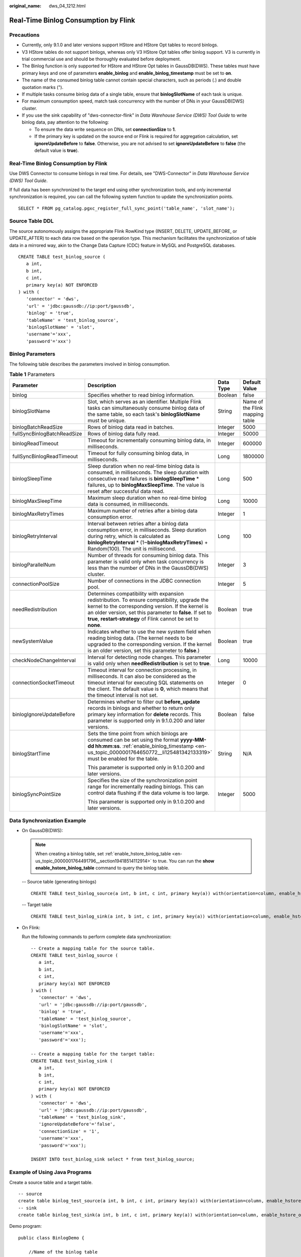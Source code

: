 :original_name: dws_04_1212.html

.. _dws_04_1212:

Real-Time Binlog Consumption by Flink
=====================================

Precautions
-----------

-  Currently, only 9.1.0 and later versions support HStore and HStore Opt tables to record binlogs.
-  V3 HStore tables do not support binlogs, whereas only V3 HStore Opt tables offer binlog support. V3 is currently in trial commercial use and should be thoroughly evaluated before deployment.
-  The Binlog function is only supported for HStore and HStore Opt tables in GaussDB(DWS). These tables must have primary keys and one of parameters **enable_binlog** and **enable_binlog_timestamp** must be set to **on**.
-  The name of the consumed binlog table cannot contain special characters, such as periods (.) and double quotation marks (").
-  If multiple tasks consume binlog data of a single table, ensure that **binlogSlotName** of each task is unique.
-  For maximum consumption speed, match task concurrency with the number of DNs in your GaussDB(DWS) cluster.
-  If you use the sink capability of "dws-connector-flink" in *Data Warehouse Service (DWS) Tool Guide* to write binlog data, pay attention to the following:

   -  To ensure the data write sequence on DNs, set **connectionSize** to **1**.
   -  If the primary key is updated on the source end or Flink is required for aggregation calculation, set **ignoreUpdateBefore** to **false**. Otherwise, you are not advised to set **ignoreUpdateBefore** to **false** (the default value is **true**).


Real-Time Binlog Consumption by Flink
-------------------------------------

Use DWS Connector to consume binlogs in real time. For details, see "DWS-Connector" in *Data Warehouse Service (DWS) Tool Guide*.

If full data has been synchronized to the target end using other synchronization tools, and only incremental synchronization is required, you can call the following system function to update the synchronization points.

::

   SELECT * FROM pg_catalog.pgxc_register_full_sync_point('table_name', 'slot_name');

Source Table DDL
----------------

The source autonomously assigns the appropriate Flink RowKind type (INSERT, DELETE, UPDATE_BEFORE, or UPDATE_AFTER) to each data row based on the operation type. This mechanism facilitates the synchronization of table data in a mirrored way, akin to the Change Data Capture (CDC) feature in MySQL and PostgreSQL databases.

::

   CREATE TABLE test_binlog_source (
      a int,
      b int,
      c int,
      primary key(a) NOT ENFORCED
   ) with (
      'connector' = 'dws',
      'url' = 'jdbc:gaussdb://ip:port/gaussdb',
      'binlog' = 'true',
      'tableName' = 'test_binlog_source',
      'binlogSlotName' = 'slot',
      'username'='xxx',
      'password'='xxx')

Binlog Parameters
-----------------

The following table describes the parameters involved in binlog consumption.

.. table:: **Table 1** Parameters

   +-----------------------------+------------------------------------------------------------------------------------------------------------------------------------------------------------------------------------------------------------------------------------------------------------------------------------+-----------------+---------------------------------+
   | Parameter                   | Description                                                                                                                                                                                                                                                                        | Data Type       | Default Value                   |
   +=============================+====================================================================================================================================================================================================================================================================================+=================+=================================+
   | binlog                      | Specifies whether to read binlog information.                                                                                                                                                                                                                                      | Boolean         | false                           |
   +-----------------------------+------------------------------------------------------------------------------------------------------------------------------------------------------------------------------------------------------------------------------------------------------------------------------------+-----------------+---------------------------------+
   | binlogSlotName              | Slot, which serves as an identifier. Multiple Flink tasks can simultaneously consume binlog data of the same table, so each task's **binlogSlotName** must be unique.                                                                                                              | String          | Name of the Flink mapping table |
   +-----------------------------+------------------------------------------------------------------------------------------------------------------------------------------------------------------------------------------------------------------------------------------------------------------------------------+-----------------+---------------------------------+
   | binlogBatchReadSize         | Rows of binlog data read in batches.                                                                                                                                                                                                                                               | Integer         | 5000                            |
   +-----------------------------+------------------------------------------------------------------------------------------------------------------------------------------------------------------------------------------------------------------------------------------------------------------------------------+-----------------+---------------------------------+
   | fullSyncBinlogBatchReadSize | Rows of binlog data fully read.                                                                                                                                                                                                                                                    | Integer         | 50000                           |
   +-----------------------------+------------------------------------------------------------------------------------------------------------------------------------------------------------------------------------------------------------------------------------------------------------------------------------+-----------------+---------------------------------+
   | binlogReadTimeout           | Timeout for incrementally consuming binlog data, in milliseconds.                                                                                                                                                                                                                  | Integer         | 600000                          |
   +-----------------------------+------------------------------------------------------------------------------------------------------------------------------------------------------------------------------------------------------------------------------------------------------------------------------------+-----------------+---------------------------------+
   | fullSyncBinlogReadTimeout   | Timeout for fully consuming binlog data, in milliseconds.                                                                                                                                                                                                                          | Long            | 1800000                         |
   +-----------------------------+------------------------------------------------------------------------------------------------------------------------------------------------------------------------------------------------------------------------------------------------------------------------------------+-----------------+---------------------------------+
   | binlogSleepTime             | Sleep duration when no real-time binlog data is consumed, in milliseconds. The sleep duration with consecutive read failures is **binlogSleepTime** \* failures, up to **binlogMaxSleepTime**. The value is reset after successful data read.                                      | Long            | 500                             |
   +-----------------------------+------------------------------------------------------------------------------------------------------------------------------------------------------------------------------------------------------------------------------------------------------------------------------------+-----------------+---------------------------------+
   | binlogMaxSleepTime          | Maximum sleep duration when no real-time binlog data is consumed, in milliseconds.                                                                                                                                                                                                 | Long            | 10000                           |
   +-----------------------------+------------------------------------------------------------------------------------------------------------------------------------------------------------------------------------------------------------------------------------------------------------------------------------+-----------------+---------------------------------+
   | binlogMaxRetryTimes         | Maximum number of retries after a binlog data consumption error.                                                                                                                                                                                                                   | Integer         | 1                               |
   +-----------------------------+------------------------------------------------------------------------------------------------------------------------------------------------------------------------------------------------------------------------------------------------------------------------------------+-----------------+---------------------------------+
   | binlogRetryInterval         | Interval between retries after a binlog data consumption error, in milliseconds. Sleep duration during retry, which is calculated as **binlogRetryInterval** \* (1~\ **binlogMaxRetryTimes**) + Random(100). The unit is millisecond.                                              | Long            | 100                             |
   +-----------------------------+------------------------------------------------------------------------------------------------------------------------------------------------------------------------------------------------------------------------------------------------------------------------------------+-----------------+---------------------------------+
   | binlogParallelNum           | Number of threads for consuming binlog data. This parameter is valid only when task concurrency is less than the number of DNs in the GaussDB(DWS) cluster.                                                                                                                        | Integer         | 3                               |
   +-----------------------------+------------------------------------------------------------------------------------------------------------------------------------------------------------------------------------------------------------------------------------------------------------------------------------+-----------------+---------------------------------+
   | connectionPoolSize          | Number of connections in the JDBC connection pool.                                                                                                                                                                                                                                 | Integer         | 5                               |
   +-----------------------------+------------------------------------------------------------------------------------------------------------------------------------------------------------------------------------------------------------------------------------------------------------------------------------+-----------------+---------------------------------+
   | needRedistribution          | Determines compatibility with expansion redistribution. To ensure compatibility, upgrade the kernel to the corresponding version. If the kernel is an older version, set this parameter to **false**. If set to **true**, **restart-strategy** of Flink cannot be set to **none**. | Boolean         | true                            |
   +-----------------------------+------------------------------------------------------------------------------------------------------------------------------------------------------------------------------------------------------------------------------------------------------------------------------------+-----------------+---------------------------------+
   | newSystemValue              | Indicates whether to use the new system field when reading binlog data. (The kernel needs to be upgraded to the corresponding version. If the kernel is an older version, set this parameter to **false**.)                                                                        | Boolean         | true                            |
   +-----------------------------+------------------------------------------------------------------------------------------------------------------------------------------------------------------------------------------------------------------------------------------------------------------------------------+-----------------+---------------------------------+
   | checkNodeChangeInterval     | Interval for detecting node changes. This parameter is valid only when **needRedistribution** is set to **true**.                                                                                                                                                                  | Long            | 10000                           |
   +-----------------------------+------------------------------------------------------------------------------------------------------------------------------------------------------------------------------------------------------------------------------------------------------------------------------------+-----------------+---------------------------------+
   | connectionSocketTimeout     | Timeout interval for connection processing, in milliseconds. It can also be considered as the timeout interval for executing SQL statements on the client. The default value is **0**, which means that the timeout interval is not set.                                           | Integer         | 0                               |
   +-----------------------------+------------------------------------------------------------------------------------------------------------------------------------------------------------------------------------------------------------------------------------------------------------------------------------+-----------------+---------------------------------+
   | binlogIgnoreUpdateBefore    | Determines whether to filter out **before_update** records in binlogs and whether to return only primary key information for **delete** records. This parameter is supported only in 9.1.0.200 and later versions.                                                                 | Boolean         | false                           |
   +-----------------------------+------------------------------------------------------------------------------------------------------------------------------------------------------------------------------------------------------------------------------------------------------------------------------------+-----------------+---------------------------------+
   | binlogStartTime             | Sets the time point from which binlogs are consumed can be set using the format **yyyy-MM-dd hh:mm:ss**. :ref:`enable_binlog_timestamp <en-us_topic_0000001764650772__li125481342133319>` must be enabled for the table.                                                           | String          | N/A                             |
   |                             |                                                                                                                                                                                                                                                                                    |                 |                                 |
   |                             | This parameter is supported only in 9.1.0.200 and later versions.                                                                                                                                                                                                                  |                 |                                 |
   +-----------------------------+------------------------------------------------------------------------------------------------------------------------------------------------------------------------------------------------------------------------------------------------------------------------------------+-----------------+---------------------------------+
   | binlogSyncPointSize         | Specifies the size of the synchronization point range for incrementally reading binlogs. This can control data flushing if the data volume is too large.                                                                                                                           | Integer         | 5000                            |
   |                             |                                                                                                                                                                                                                                                                                    |                 |                                 |
   |                             | This parameter is supported only in 9.1.0.200 and later versions.                                                                                                                                                                                                                  |                 |                                 |
   +-----------------------------+------------------------------------------------------------------------------------------------------------------------------------------------------------------------------------------------------------------------------------------------------------------------------------+-----------------+---------------------------------+

Data Synchronization Example
----------------------------

-  On GaussDB(DWS):

   .. note::

      When creating a binlog table, set :ref:`enable_hstore_binlog_table <en-us_topic_0000001764491796__section19418514112914>` to true. You can run the **show enable_hstore_binlog_table** command to query the binlog table.

   -- Source table (generating binlogs)

   ::

      CREATE TABLE test_binlog_source(a int, b int, c int, primary key(a)) with(orientation=column, enable_hstore_opt=on, enable_binlog=true);

   -- Target table

   ::

      CREATE TABLE test_binlog_sink(a int, b int, c int, primary key(a)) with(orientation=column, enable_hstore_opt=on);

-  On Flink:

   Run the following commands to perform complete data synchronization:

   ::

      -- Create a mapping table for the source table.
      CREATE TABLE test_binlog_source (
         a int,
         b int,
         c int,
         primary key(a) NOT ENFORCED
      ) with (
         'connector' = 'dws',
         'url' = 'jdbc:gaussdb://ip:port/gaussdb',
         'binlog' = 'true',
         'tableName' = 'test_binlog_source',
         'binlogSlotName' = 'slot',
         'username'='xxx',
         'password'='xxx');

      -- Create a mapping table for the target table:
      CREATE TABLE test_binlog_sink (
         a int,
         b int,
         c int,
         primary key(a) NOT ENFORCED
      ) with (
         'connector' = 'dws',
         'url' = 'jdbc:gaussdb://ip:port/gaussdb',
         'tableName' = 'test_binlog_sink',
         'ignoreUpdateBefore'='false',
         'connectionSize' = '1',
         'username'='xxx',
         'password'='xxx');
      ​
      INSERT INTO test_binlog_sink select * from test_binlog_source;

Example of Using Java Programs
------------------------------

Create a source table and a target table.

::

   -- source
   create table binlog_test_source(a int, b int, c int, primary key(a)) with(orientation=column, enable_hstore_opt=on, enable_binlog=true);
   -- sink
   create table binlog_test_sink(a int, b int, c int, primary key(a)) with(orientation=column, enable_hstore_opt=on, enable_binlog=true);

Demo program:

::

   public class BinlogDemo {

       //Name of the binlog table
       private static final String BINLOG_TABLE_NAME = "binlog_test_source";

       //Slot name of the binlog table
       private static final String BINLOG_SLOT_NAME = "binlog_test_slot";

       //Name of the table to be written
       private static final String SINK_TABLE_NAME = "binlog_test_sink";

       public static void main(String[] args) throws Exception {
           DwsConfig dwsConfig = buildDwsConfig();
           DwsClient dwsClient = new DwsClient(dwsConfig);

           TableSchema sourceTableSchema = dwsClient.getTableSchema(TableName.valueOf(BINLOG_TABLE_NAME));
           TableSchema sinkTableSchema = dwsClient.getTableSchema(TableName.valueOf(SINK_TABLE_NAME));

           // Columns to be written
           List<String> sinkColumns = sinkTableSchema.getColumnNames();

           // Thread pool
           DwsConnectionPool dwsConnectionPool = new DwsConnectionPool(dwsConfig);
           //Queue for storing data
           BlockingQueue<BinlogRecord> queue = new LinkedBlockingQueue<>();
           //Columns to be synchronized
           List<String> sourceColumnNames = sourceTableSchema.getColumnNames();

           BinlogReader binlogReader = new BinlogReader(dwsConfig, queue, sourceColumnNames, dwsConnectionPool);

           //Start the read task.
           binlogReader.start();
           binlogReader.getRecords();

           while (binlogReader.isStart()) {
               try {
                   while (!queue.isEmpty() && !binlogReader.hasException()) {
                       // Read data.
                       BinlogRecord record = queue.poll();
                       if (Objects.isNull(record)) {
                           continue;
                       }
                       BinlogRecordType type = BinlogRecordType.toBinlogRecordType(record.getType());
                       List<Object> columnValues = record.getColumnValues();

                       // Write data.
                       if (BinlogRecordType.INSERT.equals(type) || BinlogRecordType.UPDATE_AFTER.equals(type)) {
                           Operate upsert = dwsClient.write(sinkTableSchema);
                           for (int i = 0; i < sinkColumns.size(); i++) {
                               upsert.setObject(i, columnValues.get(i), false);
                           }
                           upsert.commit();
                       } else if (BinlogRecordType.DELETE.equals(type) || BinlogRecordType.UPDATE_BEFORE.equals(type)) {
                           Operate delete = dwsClient.delete(sinkTableSchema);
                           for (int i = 0; i < sinkColumns.size(); i++) {
                               String field = sinkColumns.get(i);
                               if (!sinkTableSchema.isPrimaryKey(field)) {
                                   continue;
                               }
                               delete.setObject(i, columnValues.get(i), false);
                           }
                           delete.commit();
                       }
                   }
                   binlogReader.checkException();
               } catch (Exception e) {
                   throw new DwsClientException(ExceptionCode.GET_BINLOG_ERROR, "get binlog  has error", e);
               }
           }
       }

       private static DwsConfig buildDwsConfig() {
           //Initialize configuration information. (Only necessary parameters are listed. For more information about the configuration, see the document.)
           TableConfig tableConfig = new TableConfig().withBinlog(true)
                   .withNewSystemValue(true)
                   .withNeedRedistribution(false)
                   .withBinlogSlotName(BINLOG_SLOT_NAME);
           return DwsConfig.builder()
                   .withUrl("Link information")
                   .withUsername("Username")
                   .withPassword ("Password")
                   .withBinlogTableName(BINLOG_TABLE_NAME)
                   .withTableConfig(BINLOG_TABLE_NAME, tableConfig)
                   .build();
       }
   }
